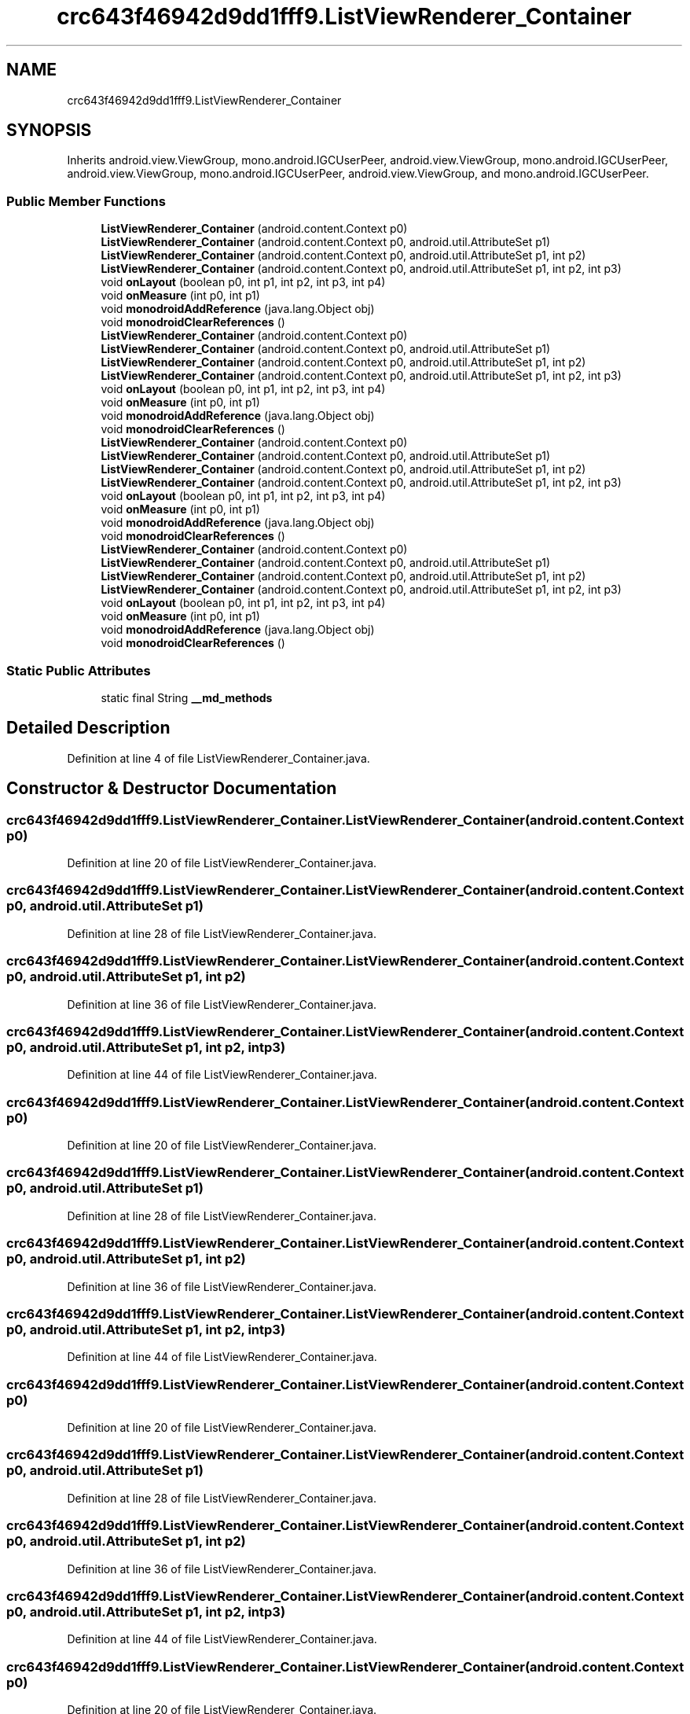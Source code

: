 .TH "crc643f46942d9dd1fff9.ListViewRenderer_Container" 3 "Thu Apr 29 2021" "Version 1.0" "Green Quake" \" -*- nroff -*-
.ad l
.nh
.SH NAME
crc643f46942d9dd1fff9.ListViewRenderer_Container
.SH SYNOPSIS
.br
.PP
.PP
Inherits android\&.view\&.ViewGroup, mono\&.android\&.IGCUserPeer, android\&.view\&.ViewGroup, mono\&.android\&.IGCUserPeer, android\&.view\&.ViewGroup, mono\&.android\&.IGCUserPeer, android\&.view\&.ViewGroup, and mono\&.android\&.IGCUserPeer\&.
.SS "Public Member Functions"

.in +1c
.ti -1c
.RI "\fBListViewRenderer_Container\fP (android\&.content\&.Context p0)"
.br
.ti -1c
.RI "\fBListViewRenderer_Container\fP (android\&.content\&.Context p0, android\&.util\&.AttributeSet p1)"
.br
.ti -1c
.RI "\fBListViewRenderer_Container\fP (android\&.content\&.Context p0, android\&.util\&.AttributeSet p1, int p2)"
.br
.ti -1c
.RI "\fBListViewRenderer_Container\fP (android\&.content\&.Context p0, android\&.util\&.AttributeSet p1, int p2, int p3)"
.br
.ti -1c
.RI "void \fBonLayout\fP (boolean p0, int p1, int p2, int p3, int p4)"
.br
.ti -1c
.RI "void \fBonMeasure\fP (int p0, int p1)"
.br
.ti -1c
.RI "void \fBmonodroidAddReference\fP (java\&.lang\&.Object obj)"
.br
.ti -1c
.RI "void \fBmonodroidClearReferences\fP ()"
.br
.ti -1c
.RI "\fBListViewRenderer_Container\fP (android\&.content\&.Context p0)"
.br
.ti -1c
.RI "\fBListViewRenderer_Container\fP (android\&.content\&.Context p0, android\&.util\&.AttributeSet p1)"
.br
.ti -1c
.RI "\fBListViewRenderer_Container\fP (android\&.content\&.Context p0, android\&.util\&.AttributeSet p1, int p2)"
.br
.ti -1c
.RI "\fBListViewRenderer_Container\fP (android\&.content\&.Context p0, android\&.util\&.AttributeSet p1, int p2, int p3)"
.br
.ti -1c
.RI "void \fBonLayout\fP (boolean p0, int p1, int p2, int p3, int p4)"
.br
.ti -1c
.RI "void \fBonMeasure\fP (int p0, int p1)"
.br
.ti -1c
.RI "void \fBmonodroidAddReference\fP (java\&.lang\&.Object obj)"
.br
.ti -1c
.RI "void \fBmonodroidClearReferences\fP ()"
.br
.ti -1c
.RI "\fBListViewRenderer_Container\fP (android\&.content\&.Context p0)"
.br
.ti -1c
.RI "\fBListViewRenderer_Container\fP (android\&.content\&.Context p0, android\&.util\&.AttributeSet p1)"
.br
.ti -1c
.RI "\fBListViewRenderer_Container\fP (android\&.content\&.Context p0, android\&.util\&.AttributeSet p1, int p2)"
.br
.ti -1c
.RI "\fBListViewRenderer_Container\fP (android\&.content\&.Context p0, android\&.util\&.AttributeSet p1, int p2, int p3)"
.br
.ti -1c
.RI "void \fBonLayout\fP (boolean p0, int p1, int p2, int p3, int p4)"
.br
.ti -1c
.RI "void \fBonMeasure\fP (int p0, int p1)"
.br
.ti -1c
.RI "void \fBmonodroidAddReference\fP (java\&.lang\&.Object obj)"
.br
.ti -1c
.RI "void \fBmonodroidClearReferences\fP ()"
.br
.ti -1c
.RI "\fBListViewRenderer_Container\fP (android\&.content\&.Context p0)"
.br
.ti -1c
.RI "\fBListViewRenderer_Container\fP (android\&.content\&.Context p0, android\&.util\&.AttributeSet p1)"
.br
.ti -1c
.RI "\fBListViewRenderer_Container\fP (android\&.content\&.Context p0, android\&.util\&.AttributeSet p1, int p2)"
.br
.ti -1c
.RI "\fBListViewRenderer_Container\fP (android\&.content\&.Context p0, android\&.util\&.AttributeSet p1, int p2, int p3)"
.br
.ti -1c
.RI "void \fBonLayout\fP (boolean p0, int p1, int p2, int p3, int p4)"
.br
.ti -1c
.RI "void \fBonMeasure\fP (int p0, int p1)"
.br
.ti -1c
.RI "void \fBmonodroidAddReference\fP (java\&.lang\&.Object obj)"
.br
.ti -1c
.RI "void \fBmonodroidClearReferences\fP ()"
.br
.in -1c
.SS "Static Public Attributes"

.in +1c
.ti -1c
.RI "static final String \fB__md_methods\fP"
.br
.in -1c
.SH "Detailed Description"
.PP 
Definition at line 4 of file ListViewRenderer_Container\&.java\&.
.SH "Constructor & Destructor Documentation"
.PP 
.SS "crc643f46942d9dd1fff9\&.ListViewRenderer_Container\&.ListViewRenderer_Container (android\&.content\&.Context p0)"

.PP
Definition at line 20 of file ListViewRenderer_Container\&.java\&.
.SS "crc643f46942d9dd1fff9\&.ListViewRenderer_Container\&.ListViewRenderer_Container (android\&.content\&.Context p0, android\&.util\&.AttributeSet p1)"

.PP
Definition at line 28 of file ListViewRenderer_Container\&.java\&.
.SS "crc643f46942d9dd1fff9\&.ListViewRenderer_Container\&.ListViewRenderer_Container (android\&.content\&.Context p0, android\&.util\&.AttributeSet p1, int p2)"

.PP
Definition at line 36 of file ListViewRenderer_Container\&.java\&.
.SS "crc643f46942d9dd1fff9\&.ListViewRenderer_Container\&.ListViewRenderer_Container (android\&.content\&.Context p0, android\&.util\&.AttributeSet p1, int p2, int p3)"

.PP
Definition at line 44 of file ListViewRenderer_Container\&.java\&.
.SS "crc643f46942d9dd1fff9\&.ListViewRenderer_Container\&.ListViewRenderer_Container (android\&.content\&.Context p0)"

.PP
Definition at line 20 of file ListViewRenderer_Container\&.java\&.
.SS "crc643f46942d9dd1fff9\&.ListViewRenderer_Container\&.ListViewRenderer_Container (android\&.content\&.Context p0, android\&.util\&.AttributeSet p1)"

.PP
Definition at line 28 of file ListViewRenderer_Container\&.java\&.
.SS "crc643f46942d9dd1fff9\&.ListViewRenderer_Container\&.ListViewRenderer_Container (android\&.content\&.Context p0, android\&.util\&.AttributeSet p1, int p2)"

.PP
Definition at line 36 of file ListViewRenderer_Container\&.java\&.
.SS "crc643f46942d9dd1fff9\&.ListViewRenderer_Container\&.ListViewRenderer_Container (android\&.content\&.Context p0, android\&.util\&.AttributeSet p1, int p2, int p3)"

.PP
Definition at line 44 of file ListViewRenderer_Container\&.java\&.
.SS "crc643f46942d9dd1fff9\&.ListViewRenderer_Container\&.ListViewRenderer_Container (android\&.content\&.Context p0)"

.PP
Definition at line 20 of file ListViewRenderer_Container\&.java\&.
.SS "crc643f46942d9dd1fff9\&.ListViewRenderer_Container\&.ListViewRenderer_Container (android\&.content\&.Context p0, android\&.util\&.AttributeSet p1)"

.PP
Definition at line 28 of file ListViewRenderer_Container\&.java\&.
.SS "crc643f46942d9dd1fff9\&.ListViewRenderer_Container\&.ListViewRenderer_Container (android\&.content\&.Context p0, android\&.util\&.AttributeSet p1, int p2)"

.PP
Definition at line 36 of file ListViewRenderer_Container\&.java\&.
.SS "crc643f46942d9dd1fff9\&.ListViewRenderer_Container\&.ListViewRenderer_Container (android\&.content\&.Context p0, android\&.util\&.AttributeSet p1, int p2, int p3)"

.PP
Definition at line 44 of file ListViewRenderer_Container\&.java\&.
.SS "crc643f46942d9dd1fff9\&.ListViewRenderer_Container\&.ListViewRenderer_Container (android\&.content\&.Context p0)"

.PP
Definition at line 20 of file ListViewRenderer_Container\&.java\&.
.SS "crc643f46942d9dd1fff9\&.ListViewRenderer_Container\&.ListViewRenderer_Container (android\&.content\&.Context p0, android\&.util\&.AttributeSet p1)"

.PP
Definition at line 28 of file ListViewRenderer_Container\&.java\&.
.SS "crc643f46942d9dd1fff9\&.ListViewRenderer_Container\&.ListViewRenderer_Container (android\&.content\&.Context p0, android\&.util\&.AttributeSet p1, int p2)"

.PP
Definition at line 36 of file ListViewRenderer_Container\&.java\&.
.SS "crc643f46942d9dd1fff9\&.ListViewRenderer_Container\&.ListViewRenderer_Container (android\&.content\&.Context p0, android\&.util\&.AttributeSet p1, int p2, int p3)"

.PP
Definition at line 44 of file ListViewRenderer_Container\&.java\&.
.SH "Member Function Documentation"
.PP 
.SS "void crc643f46942d9dd1fff9\&.ListViewRenderer_Container\&.monodroidAddReference (java\&.lang\&.Object obj)"

.PP
Definition at line 68 of file ListViewRenderer_Container\&.java\&.
.SS "void crc643f46942d9dd1fff9\&.ListViewRenderer_Container\&.monodroidAddReference (java\&.lang\&.Object obj)"

.PP
Definition at line 68 of file ListViewRenderer_Container\&.java\&.
.SS "void crc643f46942d9dd1fff9\&.ListViewRenderer_Container\&.monodroidAddReference (java\&.lang\&.Object obj)"

.PP
Definition at line 68 of file ListViewRenderer_Container\&.java\&.
.SS "void crc643f46942d9dd1fff9\&.ListViewRenderer_Container\&.monodroidAddReference (java\&.lang\&.Object obj)"

.PP
Definition at line 68 of file ListViewRenderer_Container\&.java\&.
.SS "void crc643f46942d9dd1fff9\&.ListViewRenderer_Container\&.monodroidClearReferences ()"

.PP
Definition at line 75 of file ListViewRenderer_Container\&.java\&.
.SS "void crc643f46942d9dd1fff9\&.ListViewRenderer_Container\&.monodroidClearReferences ()"

.PP
Definition at line 75 of file ListViewRenderer_Container\&.java\&.
.SS "void crc643f46942d9dd1fff9\&.ListViewRenderer_Container\&.monodroidClearReferences ()"

.PP
Definition at line 75 of file ListViewRenderer_Container\&.java\&.
.SS "void crc643f46942d9dd1fff9\&.ListViewRenderer_Container\&.monodroidClearReferences ()"

.PP
Definition at line 75 of file ListViewRenderer_Container\&.java\&.
.SS "void crc643f46942d9dd1fff9\&.ListViewRenderer_Container\&.onLayout (boolean p0, int p1, int p2, int p3, int p4)"

.PP
Definition at line 52 of file ListViewRenderer_Container\&.java\&.
.SS "void crc643f46942d9dd1fff9\&.ListViewRenderer_Container\&.onLayout (boolean p0, int p1, int p2, int p3, int p4)"

.PP
Definition at line 52 of file ListViewRenderer_Container\&.java\&.
.SS "void crc643f46942d9dd1fff9\&.ListViewRenderer_Container\&.onLayout (boolean p0, int p1, int p2, int p3, int p4)"

.PP
Definition at line 52 of file ListViewRenderer_Container\&.java\&.
.SS "void crc643f46942d9dd1fff9\&.ListViewRenderer_Container\&.onLayout (boolean p0, int p1, int p2, int p3, int p4)"

.PP
Definition at line 52 of file ListViewRenderer_Container\&.java\&.
.SS "void crc643f46942d9dd1fff9\&.ListViewRenderer_Container\&.onMeasure (int p0, int p1)"

.PP
Definition at line 60 of file ListViewRenderer_Container\&.java\&.
.SS "void crc643f46942d9dd1fff9\&.ListViewRenderer_Container\&.onMeasure (int p0, int p1)"

.PP
Definition at line 60 of file ListViewRenderer_Container\&.java\&.
.SS "void crc643f46942d9dd1fff9\&.ListViewRenderer_Container\&.onMeasure (int p0, int p1)"

.PP
Definition at line 60 of file ListViewRenderer_Container\&.java\&.
.SS "void crc643f46942d9dd1fff9\&.ListViewRenderer_Container\&.onMeasure (int p0, int p1)"

.PP
Definition at line 60 of file ListViewRenderer_Container\&.java\&.
.SH "Member Data Documentation"
.PP 
.SS "static final String crc643f46942d9dd1fff9\&.ListViewRenderer_Container\&.__md_methods\fC [static]\fP"
@hide 
.PP
Definition at line 10 of file ListViewRenderer_Container\&.java\&.

.SH "Author"
.PP 
Generated automatically by Doxygen for Green Quake from the source code\&.
